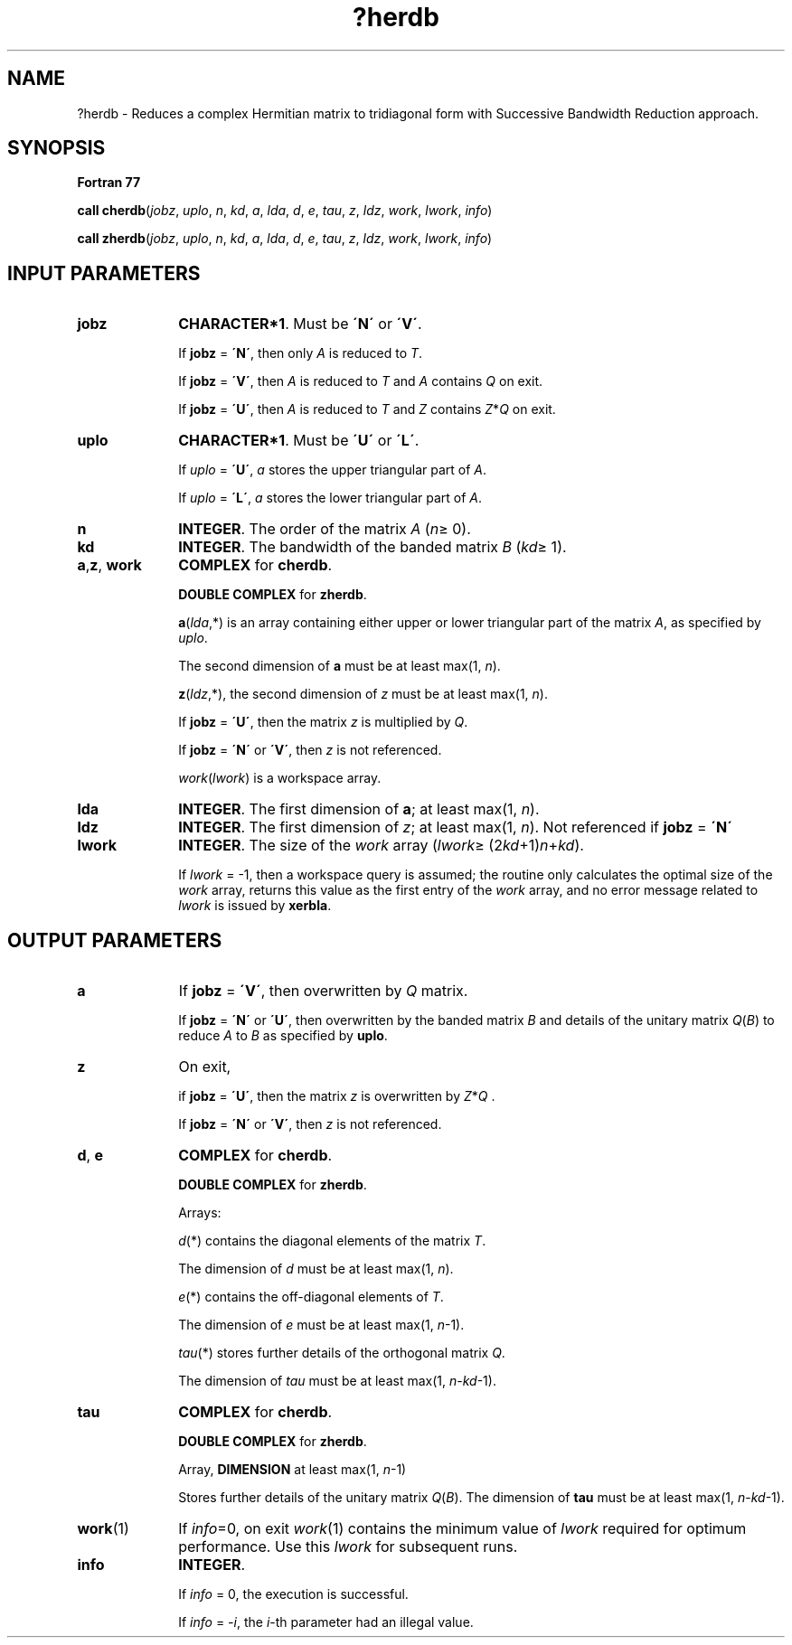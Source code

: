 .\" Copyright (c) 2002 \- 2008 Intel Corporation
.\" All rights reserved.
.\"
.TH ?herdb 3 "Intel Corporation" "Copyright(C) 2002 \- 2008" "Intel(R) Math Kernel Library"
.SH NAME
?herdb \- Reduces a complex Hermitian matrix to tridiagonal form with Successive Bandwidth Reduction approach.
.SH SYNOPSIS
.PP
.B Fortran 77
.PP
\fBcall cherdb\fR(\fIjobz\fR, \fIuplo\fR, \fIn\fR, \fIkd\fR, \fIa\fR, \fIlda\fR, \fId\fR, \fIe\fR, \fItau\fR, \fIz\fR, \fIldz\fR, \fIwork\fR, \fIlwork\fR, \fIinfo\fR)
.PP
\fBcall zherdb\fR(\fIjobz\fR, \fIuplo\fR, \fIn\fR, \fIkd\fR, \fIa\fR, \fIlda\fR, \fId\fR, \fIe\fR, \fItau\fR, \fIz\fR, \fIldz\fR, \fIwork\fR, \fIlwork\fR, \fIinfo\fR)
.SH INPUT PARAMETERS

.TP 10
\fBjobz\fR
.NL
\fBCHARACTER*1\fR. Must be \fB\'N\'\fR or \fB\'V\'\fR. 
.IP
If \fBjobz\fR = \fB\'N\'\fR, then only \fIA\fR is reduced to \fIT\fR. 
.IP
If \fBjobz\fR = \fB\'V\'\fR, then \fIA\fR is reduced to \fIT\fR and \fIA\fR contains \fIQ\fR on exit.
.IP
If \fBjobz\fR = \fB\'U\'\fR, then \fIA\fR is reduced to \fIT\fR and \fIZ\fR contains \fIZ\fR*\fIQ\fR on exit.
.TP 10
\fBuplo\fR
.NL
\fBCHARACTER*1\fR. Must be \fB\'U\'\fR or \fB\'L\'\fR.
.IP
If \fIuplo\fR = \fB\'U\'\fR, \fIa\fR stores the upper triangular part of \fIA\fR. 
.IP
If \fIuplo\fR = \fB\'L\'\fR, \fIa\fR stores the lower triangular part of \fIA\fR.
.TP 10
\fBn\fR
.NL
\fBINTEGER\fR. The order of the matrix \fIA\fR (\fIn\fR\(>= 0). 
.TP 10
\fBkd\fR
.NL
\fBINTEGER\fR. The bandwidth of the banded matrix \fIB\fR (\fIkd\fR\(>= 1).
.TP 10
\fBa\fR,\fBz\fR, \fBwork\fR
.NL
\fBCOMPLEX\fR for \fBcherdb\fR.
.IP
\fBDOUBLE COMPLEX\fR for \fBzherdb\fR.
.IP
\fBa\fR(\fIlda\fR,*) is an array containing either upper or lower triangular part of the matrix \fIA\fR, as specified by \fIuplo\fR. 
.IP
The second dimension of \fBa\fR must be at least max(1, \fIn\fR).
.IP
\fBz\fR(\fIldz\fR,*), the second dimension of \fIz\fR must be at least max(1, \fIn\fR).
.IP
If \fBjobz\fR = \fB\'U\'\fR, then the matrix \fIz\fR is multiplied by \fIQ\fR. 
.IP
If \fBjobz\fR = \fB\'N\'\fR or \fB\'V\'\fR, then \fIz\fR is not referenced.
.IP
\fIwork\fR(\fIlwork\fR) is a workspace array.
.TP 10
\fBlda\fR
.NL
\fBINTEGER\fR. The first dimension of \fBa\fR; at least max(1, \fIn\fR).
.TP 10
\fBldz\fR
.NL
\fBINTEGER\fR. The first dimension of \fIz\fR; at least max(1, \fIn\fR). Not referenced if \fBjobz\fR = \fB\'N\'\fR
.TP 10
\fBlwork\fR
.NL
\fBINTEGER\fR. The size of the \fIwork\fR array (\fIlwork\fR\(>= (2\fIkd\fR+1)\fIn\fR+\fIkd\fR). 
.IP
If \fIlwork\fR = -1, then a workspace query is assumed; the routine only calculates the optimal size of the \fIwork\fR array, returns this value as the first entry of the \fIwork\fR array, and no error message related to \fIlwork\fR is issued by \fBxerbla\fR.
.SH OUTPUT PARAMETERS

.TP 10
\fBa\fR
.NL
If \fBjobz\fR = \fB\'V\'\fR, then overwritten by \fIQ\fR matrix. 
.IP
If \fBjobz\fR = \fB\'N\'\fR or \fB\'U\'\fR, then overwritten by the banded matrix \fIB\fR and details of the unitary matrix  \fIQ\fR(\fIB\fR) to reduce \fIA\fR to \fIB\fR as specified by \fBuplo\fR. 
.TP 10
\fBz\fR
.NL
On exit,
.IP
if \fBjobz\fR = \fB\'U\'\fR, then the matrix \fIz\fR is overwritten by \fIZ\fR*\fIQ\fR . 
.IP
If \fBjobz\fR = \fB\'N\'\fR or \fB\'V\'\fR, then \fIz\fR is not referenced. 
.TP 10
\fBd\fR, \fBe\fR
.NL
\fBCOMPLEX\fR for \fBcherdb\fR.
.IP
\fBDOUBLE COMPLEX\fR for \fBzherdb\fR.
.IP
Arrays: 
.IP
\fId\fR(*) contains the diagonal elements of the matrix \fIT\fR. 
.IP
The dimension of \fId\fR must be at least max(1, \fIn\fR).
.IP
\fIe\fR(*) contains the off-diagonal elements of \fIT\fR. 
.IP
The dimension of \fIe\fR must be at least max(1, \fIn\fR-1).
.IP
\fItau\fR(*) stores further details of the orthogonal matrix \fIQ\fR. 
.IP
The dimension of \fItau\fR must be at least max(1, \fIn\fR-\fIkd\fR-1).
.TP 10
\fBtau\fR
.NL
\fBCOMPLEX\fR for \fBcherdb\fR.
.IP
\fBDOUBLE COMPLEX\fR for \fBzherdb\fR.
.IP
Array, \fBDIMENSION\fR at least max(1, \fIn\fR-1)
.IP
Stores further details of the unitary matrix  \fIQ\fR(\fIB\fR). The dimension	of \fBtau\fR must be at least max(1, \fIn\fR-\fIkd\fR-1).
.TP 10
\fBwork\fR(1)
.NL
If \fIinfo\fR=0, on exit \fIwork\fR(1) contains the minimum value of \fIlwork\fR required for optimum performance. Use this \fIlwork\fR for subsequent runs.
.TP 10
\fBinfo\fR
.NL
\fBINTEGER\fR. 
.IP
If \fIinfo\fR = 0, the execution is successful. 
.IP
If \fIinfo\fR = \fI-i\fR, the \fIi\fR-th parameter had an illegal value.

